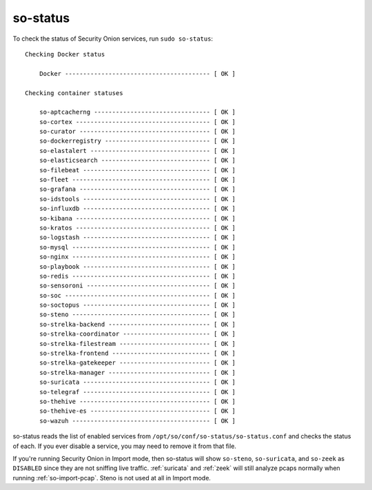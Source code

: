 .. _so-status:

so-status
=========

To check the status of Security Onion services, run ``sudo so-status``:

::

	Checking Docker status

	    Docker ---------------------------------------- [ OK ]    

	Checking container statuses

	    so-aptcacherng -------------------------------- [ OK ]    
	    so-cortex ------------------------------------- [ OK ]    
	    so-curator ------------------------------------ [ OK ]    
	    so-dockerregistry ----------------------------- [ OK ]    
	    so-elastalert --------------------------------- [ OK ]    
	    so-elasticsearch ------------------------------ [ OK ]    
	    so-filebeat ----------------------------------- [ OK ]    
	    so-fleet -------------------------------------- [ OK ]    
	    so-grafana ------------------------------------ [ OK ]    
	    so-idstools ----------------------------------- [ OK ]    
	    so-influxdb ----------------------------------- [ OK ]    
	    so-kibana ------------------------------------- [ OK ]    
	    so-kratos ------------------------------------- [ OK ]    
	    so-logstash ----------------------------------- [ OK ]    
	    so-mysql -------------------------------------- [ OK ]    
	    so-nginx -------------------------------------- [ OK ]    
	    so-playbook ----------------------------------- [ OK ]    
	    so-redis -------------------------------------- [ OK ]    
	    so-sensoroni ---------------------------------- [ OK ]    
	    so-soc ---------------------------------------- [ OK ]    
	    so-soctopus ----------------------------------- [ OK ]    
	    so-steno -------------------------------------- [ OK ]    
	    so-strelka-backend ---------------------------- [ OK ]    
	    so-strelka-coordinator ------------------------ [ OK ]    
	    so-strelka-filestream ------------------------- [ OK ]    
	    so-strelka-frontend --------------------------- [ OK ]    
	    so-strelka-gatekeeper ------------------------- [ OK ]    
	    so-strelka-manager ---------------------------- [ OK ]    
	    so-suricata ----------------------------------- [ OK ]    
	    so-telegraf ----------------------------------- [ OK ]    
	    so-thehive ------------------------------------ [ OK ]    
	    so-thehive-es --------------------------------- [ OK ]    
	    so-wazuh -------------------------------------- [ OK ] 

so-status reads the list of enabled services from ``/opt/so/conf/so-status/so-status.conf`` and checks the status of each. If you ever disable a service, you may need to remove it from that file.

If you're running Security Onion in Import mode, then so-status will show ``so-steno``, ``so-suricata``, and ``so-zeek`` as ``DISABLED`` since they are not sniffing live traffic. :ref:`suricata` and :ref:`zeek` will still analyze pcaps normally when running :ref:`so-import-pcap`. Steno is not used at all in Import mode.
